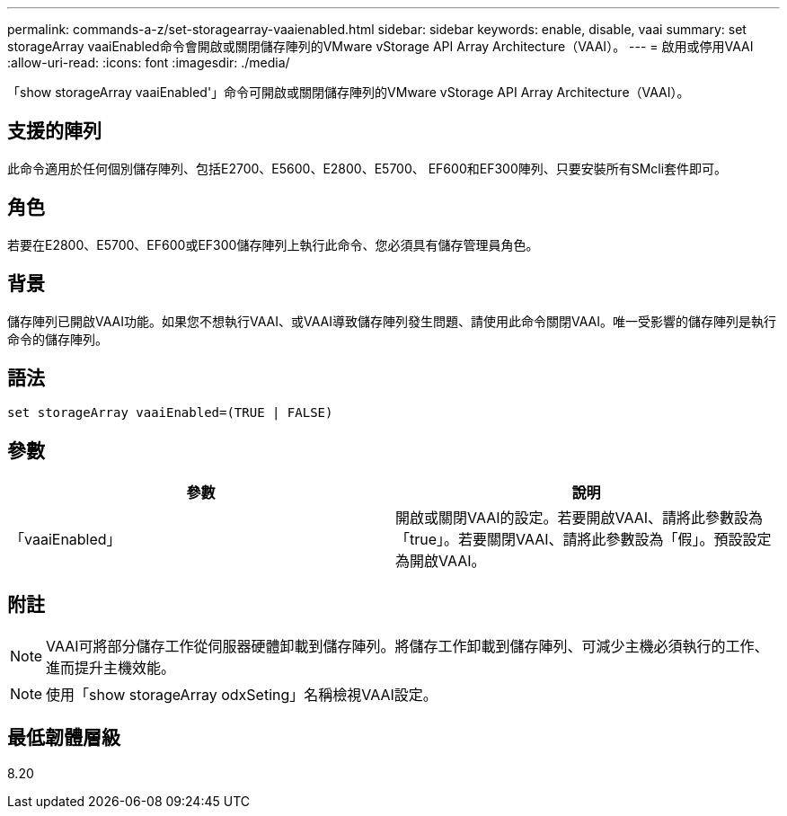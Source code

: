 ---
permalink: commands-a-z/set-storagearray-vaaienabled.html 
sidebar: sidebar 
keywords: enable, disable, vaai 
summary: set storageArray vaaiEnabled命令會開啟或關閉儲存陣列的VMware vStorage API Array Architecture（VAAI）。 
---
= 啟用或停用VAAI
:allow-uri-read: 
:icons: font
:imagesdir: ./media/


[role="lead"]
「show storageArray vaaiEnabled'」命令可開啟或關閉儲存陣列的VMware vStorage API Array Architecture（VAAI）。



== 支援的陣列

此命令適用於任何個別儲存陣列、包括E2700、E5600、E2800、E5700、 EF600和EF300陣列、只要安裝所有SMcli套件即可。



== 角色

若要在E2800、E5700、EF600或EF300儲存陣列上執行此命令、您必須具有儲存管理員角色。



== 背景

儲存陣列已開啟VAAI功能。如果您不想執行VAAI、或VAAI導致儲存陣列發生問題、請使用此命令關閉VAAI。唯一受影響的儲存陣列是執行命令的儲存陣列。



== 語法

[listing]
----
set storageArray vaaiEnabled=(TRUE | FALSE)
----


== 參數

[cols="2*"]
|===
| 參數 | 說明 


 a| 
「vaaiEnabled」
 a| 
開啟或關閉VAAI的設定。若要開啟VAAI、請將此參數設為「true」。若要關閉VAAI、請將此參數設為「假」。預設設定為開啟VAAI。

|===


== 附註

[NOTE]
====
VAAI可將部分儲存工作從伺服器硬體卸載到儲存陣列。將儲存工作卸載到儲存陣列、可減少主機必須執行的工作、進而提升主機效能。

====
[NOTE]
====
使用「show storageArray odxSeting」名稱檢視VAAI設定。

====


== 最低韌體層級

8.20
